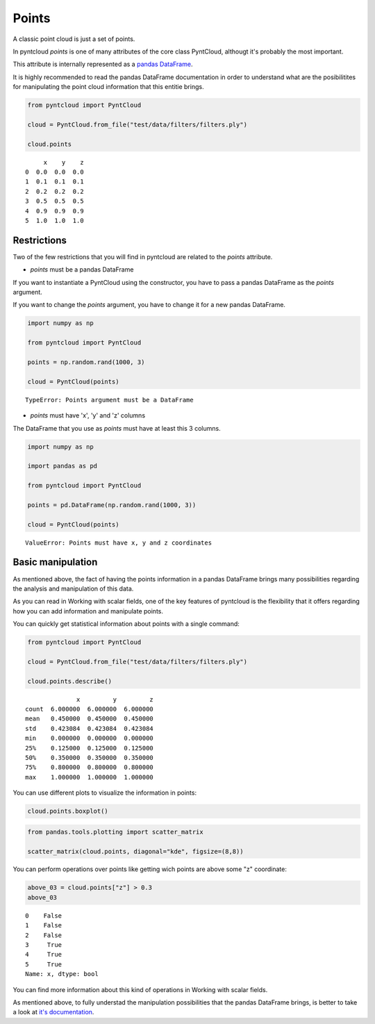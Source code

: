 .. _points:

======
Points
======

A classic point cloud is just a set of points.

In pyntcloud *points* is one of many attributes of the core class PyntCloud, althougt it's probably the most important.

This attribute is internally represented as a
`pandas DataFrame <http://pandas.pydata.org/pandas-docs/stable/generated/pandas.DataFrame.html>`__.

It is highly recommended to read the pandas DataFrame documentation in order to
understand what are the posibilitites for manipulating the point
cloud information that this entitie brings.

.. code-block:: python

    from pyntcloud import PyntCloud

    cloud = PyntCloud.from_file("test/data/filters/filters.ply")

    cloud.points

.. parsed-literal::
         x    y    z
    0  0.0  0.0  0.0
    1  0.1  0.1  0.1
    2  0.2  0.2  0.2
    3  0.5  0.5  0.5
    4  0.9  0.9  0.9
    5  1.0  1.0  1.0


Restrictions
============

Two of the few restrictions that you will find in pyntcloud are related to the *points*
attribute.

-   *points* must be a pandas DataFrame

If you want to instantiate a PyntCloud using the constructor, you have to pass
a pandas DataFrame as the *points* argument.

If you want to change the *points* argument, you have to change it for a new
pandas DataFrame.

.. code-block:: python

    import numpy as np

    from pyntcloud import PyntCloud

    points = np.random.rand(1000, 3)

    cloud = PyntCloud(points)

.. parsed-literal::

    TypeError: Points argument must be a DataFrame

-   *points* must have 'x', 'y' and 'z' columns

The DataFrame that you use as *points* must have at least this 3 columns.

.. code-block:: python

    import numpy as np

    import pandas as pd

    from pyntcloud import PyntCloud

    points = pd.DataFrame(np.random.rand(1000, 3))

    cloud = PyntCloud(points)

.. parsed-literal::

    ValueError: Points must have x, y and z coordinates

Basic manipulation
==================

As mentioned above, the fact of having the points information in a pandas DataFrame
brings many possibilities regarding the analysis and manipulation of this data.

As you can read in Working with scalar fields, one of the key features of pyntcloud
is the flexibility that it offers regarding how you can add information and manipulate points.

You can quickly get statistical information about points with a single command:

.. code-block:: python

    from pyntcloud import PyntCloud

    cloud = PyntCloud.from_file("test/data/filters/filters.ply")

    cloud.points.describe()

.. parsed-literal::

                  x         y         z
    count  6.000000  6.000000  6.000000
    mean   0.450000  0.450000  0.450000
    std    0.423084  0.423084  0.423084
    min    0.000000  0.000000  0.000000
    25%    0.125000  0.125000  0.125000
    50%    0.350000  0.350000  0.350000
    75%    0.800000  0.800000  0.800000
    max    1.000000  1.000000  1.000000


You can use different plots to visualize the information in points:

.. code-block:: python

    cloud.points.boxplot()

.. image:: /images/boxplot.png

.. code-block:: python

    from pandas.tools.plotting import scatter_matrix

    scatter_matrix(cloud.points, diagonal="kde", figsize=(8,8))

.. image:: /images/scatter_matrix.png

You can perform operations over points like getting wich points are above some
"z" coordinate:

.. code-block:: python

    above_03 = cloud.points["z"] > 0.3
    above_03

.. parsed-literal::

    0    False
    1    False
    2    False
    3     True
    4     True
    5     True
    Name: x, dtype: bool


You can find more information about this kind of operations in Working with scalar
fields.

As mentioned above, to fully understad the manipulation possibilities that the
pandas DataFrame brings, is better to take a look at
`it's documentation <http://pandas.pydata.org/pandas-docs/stable/generated/pandas.DataFrame.html>`__.
